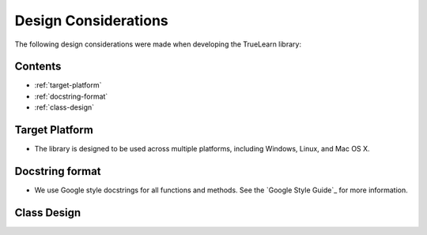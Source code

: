 Design Considerations
=====================

The following design considerations were made when developing the TrueLearn library:

Contents
--------
- :ref:`target-platform`
- :ref:`docstring-format`
- :ref:`class-design`

Target Platform
---------------
* The library is designed to be used across multiple platforms, including Windows, Linux, and Mac OS X.

Docstring format
----------------
* We use Google style docstrings for all functions and methods.  See the `Google Style Guide`_ for more information.

.. _Google Style Guide:`Google Style Guide`: https://google.github.io/styleguide/pyguide.html#38-comments-and-docstrings

Class Design
------------
